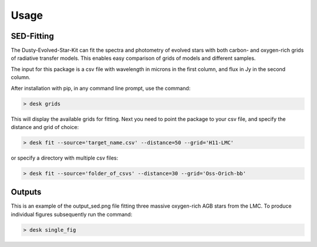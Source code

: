 =====
Usage
=====

SED-Fitting
-----------

The Dusty-Evolved-Star-Kit can fit the spectra and photometry of evolved stars with both carbon- and oxygen-rich grids of radiative transfer models. This enables easy comparison of grids of models and different samples.

The input for this package is a csv file with wavelength in microns in the first column, and flux in Jy in the second column.

After installation with pip, in any command line prompt, use the command:

.. code-block:: console

	> desk grids

This will display the available grids for fitting. Next you need to point the package to your csv file, and specify the distance and grid of choice:

.. code-block:: console

	> desk fit --source='target_name.csv' --distance=50 --grid='H11-LMC'

or specify a directory with multiple csv files:

.. code-block:: console

	> desk fit --source='folder_of_csvs' --distance=30 --grid='Oss-Orich-bb'

Outputs
-------
.. image:: ./example.png
	:width: 400
	:alt: SED example

This is an example of the output_sed.png file fitting three massive oxygen-rich AGB stars from the LMC. To produce individual figures subsequently run the command:

.. code-block:: console

	> desk single_fig
